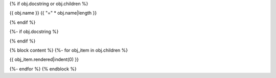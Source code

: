 {% if obj.docstring or obj.children %}

{{ obj.name }}
{{ "=" * obj.name|length }}

.. py:module:: {{ obj.name }}

{% endif %}

{%- if obj.docstring %}

.. autoapi-nested-parse::

   {{ obj.docstring|prepare_docstring|indent(3) }}

{% endif %}

{% block content %}
{%- for obj_item in obj.children %}

{{ obj_item.rendered|indent(0) }}

{%- endfor %}
{% endblock %}
